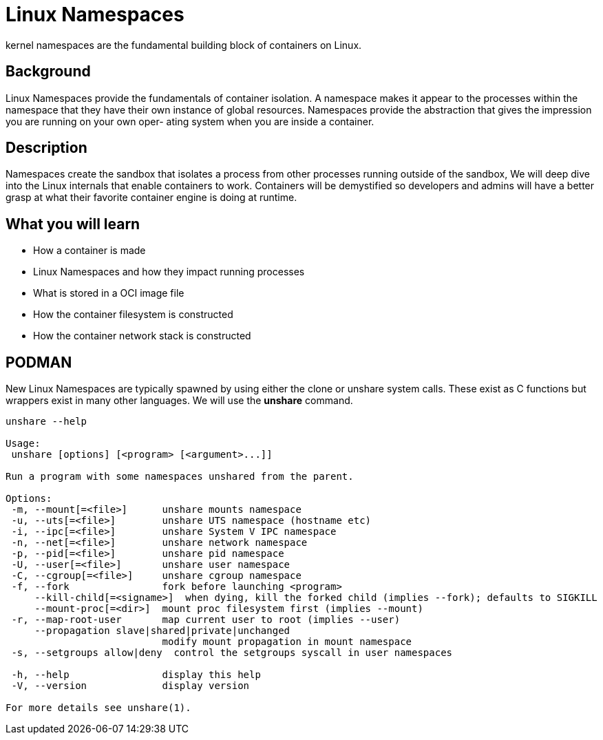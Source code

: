= Linux Namespaces

kernel namespaces are the fundamental building block of containers on Linux.

== Background

Linux Namespaces provide the fundamentals of container isolation. A namespace makes it appear
to the processes within the namespace that they have their own instance of global resources.
Namespaces provide the abstraction that gives the impression you are running on your own oper-
ating system when you are inside a container.

== Description

Namespaces create the sandbox that isolates a process from other processes running outside of the sandbox, 
We will deep dive into the Linux internals that enable containers to work. 
Containers will be demystified so developers and admins will have a better grasp at what their favorite container engine is doing at runtime.

== What you will learn

- How a container is made
- Linux Namespaces and how they impact running processes
- What is stored in a OCI image file
- How the container filesystem is constructed
- How the container network stack is constructed


== PODMAN

New Linux Namespaces are typically spawned by using either the clone or unshare system calls. 
These exist as C functions but wrappers exist in many other languages.  We will use the *unshare* command.

```
unshare --help

Usage:
 unshare [options] [<program> [<argument>...]]

Run a program with some namespaces unshared from the parent.

Options:
 -m, --mount[=<file>]      unshare mounts namespace
 -u, --uts[=<file>]        unshare UTS namespace (hostname etc)
 -i, --ipc[=<file>]        unshare System V IPC namespace
 -n, --net[=<file>]        unshare network namespace
 -p, --pid[=<file>]        unshare pid namespace
 -U, --user[=<file>]       unshare user namespace
 -C, --cgroup[=<file>]     unshare cgroup namespace
 -f, --fork                fork before launching <program>
     --kill-child[=<signame>]  when dying, kill the forked child (implies --fork); defaults to SIGKILL
     --mount-proc[=<dir>]  mount proc filesystem first (implies --mount)
 -r, --map-root-user       map current user to root (implies --user)
     --propagation slave|shared|private|unchanged
                           modify mount propagation in mount namespace
 -s, --setgroups allow|deny  control the setgroups syscall in user namespaces

 -h, --help                display this help
 -V, --version             display version

For more details see unshare(1).
```

